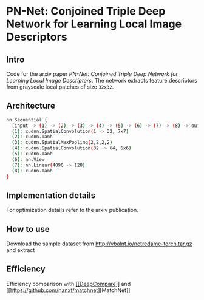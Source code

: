 * PN-Net:  Conjoined Triple Deep Network for Learning Local Image Descriptors

** Intro
Code for the arxiv paper /PN-Net:  Conjoined Triple Deep Network for
Learning Local Image Descriptors/.
The network extracts feature descriptors from grayscale local patches
of size =32x32=.


** Architecture
#+begin_src bash
nn.Sequential {
  [input -> (1) -> (2) -> (3) -> (4) -> (5) -> (6) -> (7) -> (8) -> output]
  (1): cudnn.SpatialConvolution(1 -> 32, 7x7)
  (2): cudnn.Tanh
  (3): cudnn.SpatialMaxPooling(2,2,2,2)
  (4): cudnn.SpatialConvolution(32 -> 64, 6x6)
  (5): cudnn.Tanh
  (6): nn.View
  (7): nn.Linear(4096 -> 128)
  (8): cudnn.Tanh
}
#+end_src

** Implementation details
For optimization details refer to the arxiv publication.

** How to use 
Download the sample dataset from http://vbalnt.io/notredame-torch.tar.gz and extract

** Efficiency 
Efficiency comparison with
[[https://github.com/szagoruyko/cvpr15deepcompare][[[DeepCompare]]]] and
[[[[https://github.com/hanxf/matchnet]]][MatchNet]]

#+ATTR_HTML: width="100px"
[[./efficiency.png]]

